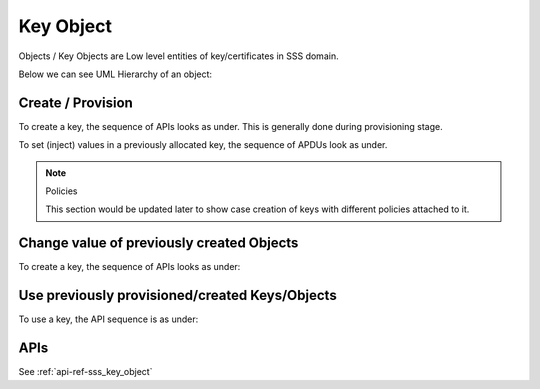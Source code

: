 ..
    Copyright 2019,2020 NXP

    This software is owned or controlled by NXP and may only be used
    strictly in accordance with the applicable license terms.  By expressly
    accepting such terms or by downloading, installing, activating and/or
    otherwise using the software, you are agreeing that you have read, and
    that you agree to comply with and are bound by, such license terms.  If
    you do not agree to be bound by the applicable license terms, then you
    may not retain, install, activate or otherwise use the software.

======================================================================
 Key Object
======================================================================

Objects / Key Objects are Low level entities of key/certificates in SSS domain.

Below we can see UML Hierarchy of an object:


.. image:: container-session-ks-ko.png


Create / Provision
======================================================================

To create a key, the sequence of APIs looks as under.  This is generally
done during provisioning stage.

.. image:: key_object-create-key.png

To set (inject) values in a previously allocated key, the sequence of APDUs look as under.

.. note:: Policies

    This section would be updated later to show case creation of keys with
    different policies attached to it.


Change value of previously created Objects
======================================================================


To create a key, the sequence of APIs looks as under:

.. image:: key_object-set-key.png


Use previously provisioned/created Keys/Objects
======================================================================

To use a key, the API sequence is as under:

.. image:: key_object-use-key.png


APIs
======================================================================

See :ref:`api-ref-sss_key_object`
